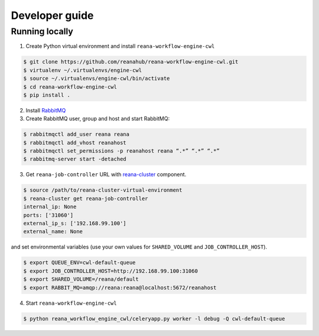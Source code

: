 .. _developerguide:

Developer guide
===============

Running locally
-------------------------------------

1. Create Python virtual environment and install ``reana-workflow-engine-cwl``

.. code-block:: console

   $ git clone https://github.com/reanahub/reana-workflow-engine-cwl.git
   $ virtualenv ~/.virtualenvs/engine-cwl
   $ source ~/.virtualenvs/engine-cwl/bin/activate
   $ cd reana-workflow-engine-cwl
   $ pip install .


2. Install `RabbitMQ <https://www.rabbitmq.com/download.html>`_

3. Create RabbitMQ user, group and host and start RabbitMQ:

.. code-block:: console

   $ rabbitmqctl add_user reana reana
   $ rabbitmqctl add_vhost reanahost
   $ rabbitmqctl set_permissions -p reanahost reana “.*” “.*” “.*”
   $ rabbitmq-server start -detached


3. Get ``reana-job-controller`` URL with `reana-cluster <http://reana-cluster.readthedocs.io/en/latest/cliapi.html>`_ component.

.. code-block:: console

   $ source /path/to/reana-cluster-virtual-environment
   $ reana-cluster get reana-job-controller
   internal_ip: None
   ports: ['31060']
   external_ip_s: ['192.168.99.100']
   external_name: None

and set environmental variables (use your own values for ``SHARED_VOLUME`` and ``JOB_CONTROLLER_HOST``).

.. code-block:: console

   $ export QUEUE_ENV=cwl-default-queue
   $ export JOB_CONTROLLER_HOST=http://192.168.99.100:31060
   $ export SHARED_VOLUME=/reana/default
   $ export RABBIT_MQ=amqp://reana:reana@localhost:5672/reanahost

4. Start ``reana-workflow-engine-cwl``

.. code-block:: console

   $ python reana_workflow_engine_cwl/celeryapp.py worker -l debug -Q cwl-default-queue

